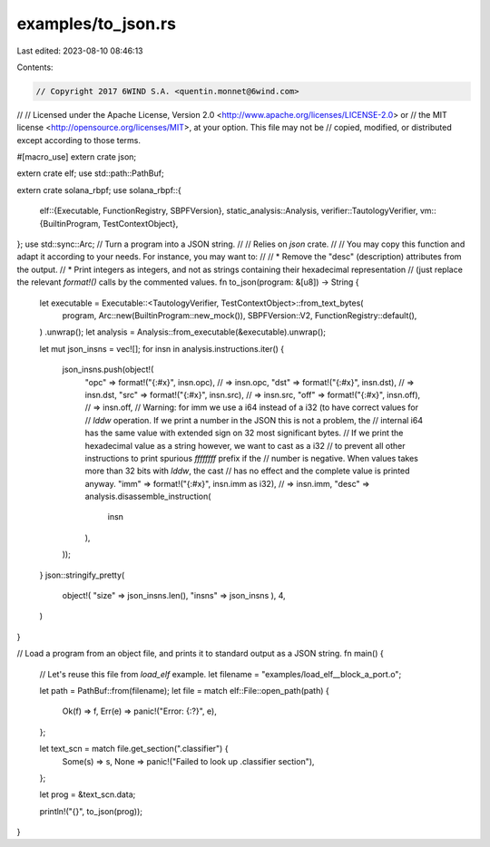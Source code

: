 examples/to_json.rs
===================

Last edited: 2023-08-10 08:46:13

Contents:

.. code-block:: rs

    // Copyright 2017 6WIND S.A. <quentin.monnet@6wind.com>
//
// Licensed under the Apache License, Version 2.0 <http://www.apache.org/licenses/LICENSE-2.0> or
// the MIT license <http://opensource.org/licenses/MIT>, at your option. This file may not be
// copied, modified, or distributed except according to those terms.

#[macro_use]
extern crate json;

extern crate elf;
use std::path::PathBuf;

extern crate solana_rbpf;
use solana_rbpf::{
    elf::{Executable, FunctionRegistry, SBPFVersion},
    static_analysis::Analysis,
    verifier::TautologyVerifier,
    vm::{BuiltinProgram, TestContextObject},
};
use std::sync::Arc;
// Turn a program into a JSON string.
//
// Relies on `json` crate.
//
// You may copy this function and adapt it according to your needs. For instance, you may want to:
//
// * Remove the "desc" (description) attributes from the output.
// * Print integers as integers, and not as strings containing their hexadecimal representation
//   (just replace the relevant `format!()` calls by the commented values.
fn to_json(program: &[u8]) -> String {
    let executable = Executable::<TautologyVerifier, TestContextObject>::from_text_bytes(
        program,
        Arc::new(BuiltinProgram::new_mock()),
        SBPFVersion::V2,
        FunctionRegistry::default(),
    )
    .unwrap();
    let analysis = Analysis::from_executable(&executable).unwrap();

    let mut json_insns = vec![];
    for insn in analysis.instructions.iter() {
        json_insns.push(object!(
            "opc"  => format!("{:#x}", insn.opc), // => insn.opc,
            "dst"  => format!("{:#x}", insn.dst), // => insn.dst,
            "src"  => format!("{:#x}", insn.src), // => insn.src,
            "off"  => format!("{:#x}", insn.off), // => insn.off,
            // Warning: for imm we use a i64 instead of a i32 (to have correct values for
            // `lddw` operation. If we print a number in the JSON this is not a problem, the
            // internal i64 has the same value with extended sign on 32 most significant bytes.
            // If we print the hexadecimal value as a string however, we want to cast as a i32
            // to prevent all other instructions to print spurious `ffffffff` prefix if the
            // number is negative. When values takes more than 32 bits with `lddw`, the cast
            // has no effect and the complete value is printed anyway.
            "imm"  => format!("{:#x}", insn.imm as i32), // => insn.imm,
            "desc" => analysis.disassemble_instruction(
                insn
            ),
        ));
    }
    json::stringify_pretty(
        object!(
        "size"  => json_insns.len(),
        "insns" => json_insns
        ),
        4,
    )
}

// Load a program from an object file, and prints it to standard output as a JSON string.
fn main() {
    // Let's reuse this file from `load_elf` example.
    let filename = "examples/load_elf__block_a_port.o";

    let path = PathBuf::from(filename);
    let file = match elf::File::open_path(path) {
        Ok(f) => f,
        Err(e) => panic!("Error: {:?}", e),
    };

    let text_scn = match file.get_section(".classifier") {
        Some(s) => s,
        None => panic!("Failed to look up .classifier section"),
    };

    let prog = &text_scn.data;

    println!("{}", to_json(prog));
}



